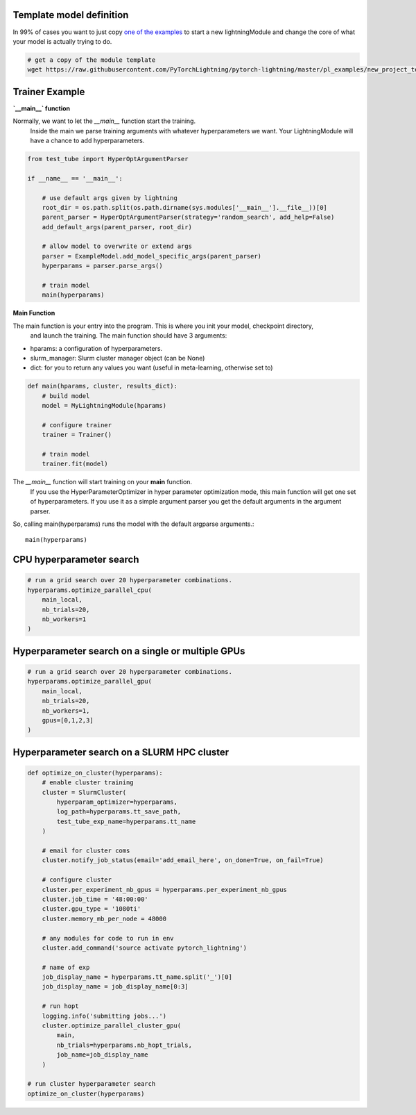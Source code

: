 Template model definition
-------------------------

In 99% of cases you want to just copy `one of the examples
<https://github.com/PyTorchLightning/pytorch-lightning/tree/master/pl_examples>`_
to start a new lightningModule and change the core of what your model is actually trying to do.

.. code-block:: bash

    # get a copy of the module template
    wget https://raw.githubusercontent.com/PyTorchLightning/pytorch-lightning/master/pl_examples/new_project_templates/lightning_module_template.py  # noqa: E501


Trainer Example
---------------

**`__main__` function**

Normally, we want to let the `__main__` function start the training.
 Inside the main we parse training arguments with whatever hyperparameters we want.
 Your LightningModule will have a chance to add hyperparameters.

.. code-block:: python

    from test_tube import HyperOptArgumentParser

    if __name__ == '__main__':

        # use default args given by lightning
        root_dir = os.path.split(os.path.dirname(sys.modules['__main__'].__file__))[0]
        parent_parser = HyperOptArgumentParser(strategy='random_search', add_help=False)
        add_default_args(parent_parser, root_dir)

        # allow model to overwrite or extend args
        parser = ExampleModel.add_model_specific_args(parent_parser)
        hyperparams = parser.parse_args()

        # train model
        main(hyperparams)

**Main Function**

The main function is your entry into the program. This is where you init your model, checkpoint directory,
 and launch the training. The main function should have 3 arguments:

- hparams: a configuration of hyperparameters.
- slurm_manager: Slurm cluster manager object (can be None)
- dict: for you to return any values you want (useful in meta-learning, otherwise set to)

.. code-block:: python

    def main(hparams, cluster, results_dict):
        # build model
        model = MyLightningModule(hparams)

        # configure trainer
        trainer = Trainer()

        # train model
        trainer.fit(model)


The `__main__` function will start training on your **main** function.
 If you use the HyperParameterOptimizer in hyper parameter optimization mode,
 this main function will get one set of hyperparameters. If you use it as a simple
 argument parser you get the default arguments in the argument parser.

So, calling main(hyperparams) runs the model with the default argparse arguments.::

    main(hyperparams)


CPU hyperparameter search
-------------------------

.. code-block:: python

    # run a grid search over 20 hyperparameter combinations.
    hyperparams.optimize_parallel_cpu(
        main_local,
        nb_trials=20,
        nb_workers=1
    )


Hyperparameter search on a single or multiple GPUs
--------------------------------------------------

.. code-block:: python

    # run a grid search over 20 hyperparameter combinations.
    hyperparams.optimize_parallel_gpu(
        main_local,
        nb_trials=20,
        nb_workers=1,
        gpus=[0,1,2,3]
    )


Hyperparameter search on a SLURM HPC cluster
--------------------------------------------

.. code-block:: python

    def optimize_on_cluster(hyperparams):
        # enable cluster training
        cluster = SlurmCluster(
            hyperparam_optimizer=hyperparams,
            log_path=hyperparams.tt_save_path,
            test_tube_exp_name=hyperparams.tt_name
        )

        # email for cluster coms
        cluster.notify_job_status(email='add_email_here', on_done=True, on_fail=True)

        # configure cluster
        cluster.per_experiment_nb_gpus = hyperparams.per_experiment_nb_gpus
        cluster.job_time = '48:00:00'
        cluster.gpu_type = '1080ti'
        cluster.memory_mb_per_node = 48000

        # any modules for code to run in env
        cluster.add_command('source activate pytorch_lightning')

        # name of exp
        job_display_name = hyperparams.tt_name.split('_')[0]
        job_display_name = job_display_name[0:3]

        # run hopt
        logging.info('submitting jobs...')
        cluster.optimize_parallel_cluster_gpu(
            main,
            nb_trials=hyperparams.nb_hopt_trials,
            job_name=job_display_name
        )

    # run cluster hyperparameter search
    optimize_on_cluster(hyperparams)
